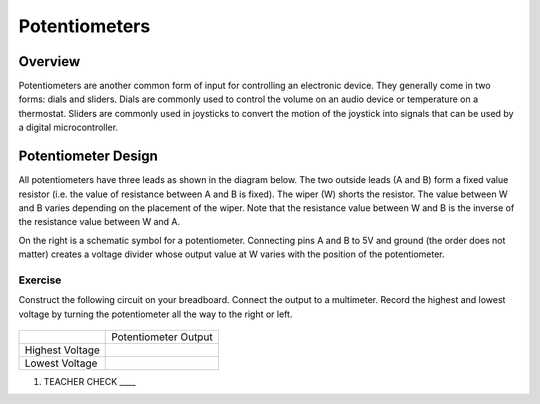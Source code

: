Potentiometers
==============

Overview
--------

Potentiometers are another common form of input for controlling an
electronic device. They generally come in two forms: dials and sliders.
Dials are commonly used to control the volume on an audio device or
temperature on a thermostat. Sliders are commonly used in joysticks to
convert the motion of the joystick into signals that can be used by a
digital microcontroller.

Potentiometer Design
--------------------

All potentiometers have three leads as shown in the diagram below. The
two outside leads (A and B) form a fixed value resistor (i.e. the value
of resistance between A and B is fixed). The wiper (W) shorts the
resistor. The value between W and B varies depending on the placement of
the wiper. Note that the resistance value between W and B is the inverse
of the resistance value between W and A.

|image0|\ |image1|

On the right is a schematic symbol for a potentiometer. Connecting pins
A and B to 5V and ground (the order does not matter) creates a voltage
divider whose output value at W varies with the position of the
potentiometer.

Exercise
~~~~~~~~

Construct the following circuit on your breadboard. Connect the output
to a multimeter. Record the highest and lowest voltage by turning the
potentiometer all the way to the right or left.

.. figure:: images/image60.png
   :alt: 

+-------------------+------------------------+
|                   | Potentiometer Output   |
+-------------------+------------------------+
| Highest Voltage   |                        |
+-------------------+------------------------+
| Lowest Voltage    |                        |
+-------------------+------------------------+

1. TEACHER CHECK \_\_\_\_

.. |image0| image:: images/image71.png
.. |image1| image:: images/image57.png
